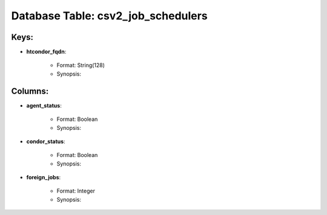 .. File generated by /opt/cloudscheduler/utilities/schema_doc - DO NOT EDIT
..
.. To modify the contents of this file:
..   1. edit the template file ".../cloudscheduler/docs/schema_doc/tables/csv2_job_schedulers.rst"
..   2. run the utility ".../cloudscheduler/utilities/schema_doc"
..

Database Table: csv2_job_schedulers
===================================



Keys:
^^^^^^^^

* **htcondor_fqdn**:

   * Format: String(128)
   * Synopsis:


Columns:
^^^^^^^^

* **agent_status**:

   * Format: Boolean
   * Synopsis:

* **condor_status**:

   * Format: Boolean
   * Synopsis:

* **foreign_jobs**:

   * Format: Integer
   * Synopsis:

